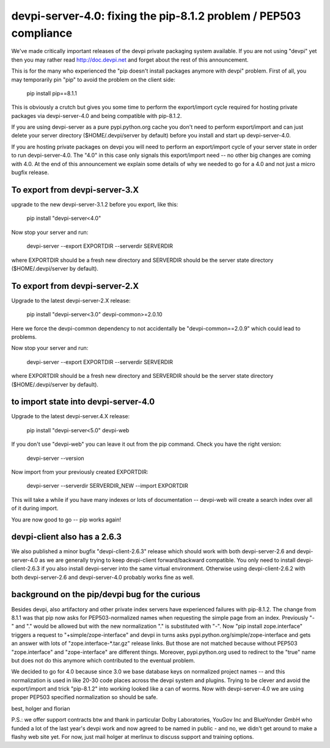devpi-server-4.0: fixing the pip-8.1.2 problem / PEP503 compliance
============================================================================

We've made critically important releases of the devpi private packaging
system available.  If you are not using "devpi" yet then you may rather read
http://doc.devpi.net  and forget about the rest of this announcement.

This is for the many who experienced the "pip doesn't install packages
anymore with devpi" problem.  First of all, you may temporarily pin "pip" 
to avoid the problem on the client side:
 
    pip install pip==8.1.1

This is obviously a crutch but gives you some time to perform the
export/import cycle required for hosting private packages via
devpi-server-4.0 and being compatible with pip-8.1.2.

If you are using devpi-server as a pure pypi.python.org cache you don't 
need to perform export/import and can just delete your server directory 
($HOME/.devpi/server by default) before you install and start up 
devpi-server-4.0.

If you are hosting private packages on devpi you will need to perform an
export/import cycle of your server state in order to run devpi-server-4.0.
The "4.0" in this case only signals this export/import need -- no other
big changes are coming with 4.0.  At the end of this announcement we explain 
some details of why we needed to go for a 4.0 and not just a micro bugfix release.


To export from devpi-server-3.X
--------------------------------

upgrade to the new devpi-server-3.1.2 before you export, like this:

    pip install "devpi-server<4.0" 

Now stop your server and run:

    devpi-server --export EXPORTDIR --serverdir SERVERDIR

where EXPORTDIR should be a fresh new directory and SERVERDIR
should be the server state directory ($HOME/.devpi/server by default).

To export from devpi-server-2.X
--------------------------------

Upgrade to the latest devpi-server-2.X release:

    pip install "devpi-server<3.0" devpi-common>=2.0.10

Here we force the devpi-common dependency to not accidentally
be "devpi-common==2.0.9" which could lead to problems.

Now stop your server and run:

    devpi-server --export EXPORTDIR --serverdir SERVERDIR

where EXPORTDIR should be a fresh new directory and SERVERDIR
should be the server state directory ($HOME/.devpi/server by default).


to import state into devpi-server-4.0
----------------------------------------

Upgrade to the latest devpi-server.4.X release:

    pip install "devpi-server<5.0" devpi-web

If you don't use "devpi-web" you can leave it out from the pip command.
Check you have the right version:

    devpi-server --version

Now import from your previously created EXPORTDIR:

    devpi-server --serverdir SERVERDIR_NEW --import EXPORTDIR

This will take a while if you have many indexes or lots of documentation --
devpi-web will create a search index over all of it during import.

You are now good to go -- pip works again!


devpi-client also has a 2.6.3
--------------------------------

We also published a minor bugfix "devpi-client-2.6.3" release which
should work with both devpi-server-2.6 and devpi-server-4.0 as we
are generally trying to keep devpi-client forward/backward compatible.
You only need to install devpi-client-2.6.3 if you also install
devpi-server into the same virtual environment.  Otherwise using
devpi-client-2.6.2 with both devpi-server-2.6 and devpi-server-4.0
probably works fine as well.

background on the pip/devpi bug for the curious
-----------------------------------------------

Besides devpi, also artifactory and other private index servers
have experienced failures with pip-8.1.2.  The change from 8.1.1
was that pip now asks for PEP503-normalized names when requesting
the simple page from an index.  Previously "-" and "." would be
allowed but with the new normalization "." is substituted with "-".
Now "pip install zope.interface" triggers a request to 
"+simple/zope-interface" and devpi in turns asks 
pypi.python.org/simple/zope-interface and gets an answer
with lots of "zope.interface-*.tar.gz" release links. But those
are not matched because without PEP503 "zope.interface" and "zope-interface"
are different things.  Moreover, pypi.python.org used to redirect 
to the "true" name but does not do this anymore which contributed
to the eventual problem.

We decided to go for 4.0 because since 3.0 we base database
keys on normalized project names -- and this normalization is
used in like 20-30 code places across the devpi system and plugins.
Trying to be clever and avoid the export/import and trick "pip-8.1.2"
into working looked like a can of worms.  Now with devpi-server-4.0
we are using proper PEP503 specified normalization so should be safe.

best,
holger and florian

P.S.: we offer support contracts btw and thank in particular
Dolby Laboratories, YouGov Inc and BlueYonder GmbH who funded a lot of
the last year's devpi work and now agreed to be named in public - and
no, we didn't get around to make a flashy web site yet.  For now,
just mail holger at merlinux to discuss support and training options.
